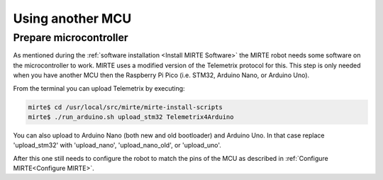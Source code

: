 Using another MCU
#################


Prepare microcontroller
=======================

As mentioned during the :ref:`software installation <Install MIRTE Software>` the MIRTE robot needs
some software on the microcontroller to work. MIRTE uses a modified version of the Telemetrix 
protocol for this. This step is only needed when you have another MCU then the Raspberry Pi
Pico (i.e. STM32, Arduino Nano, or Arduino Uno).

From the terminal you can upload Telemetrix by executing:

.. code-block:: bash

    mirte$ cd /usr/local/src/mirte/mirte-install-scripts
    mirte$ ./run_arduino.sh upload_stm32 Telemetrix4Arduino

You can also upload to Arduino Nano (both new and old bootloader) and Arduino Uno. In that 
case replace 'upload_stm32' with 'upload_nano', 'upload_nano_old', or 'upload_uno'.

After this one still needs to configure the robot to match the pins of the MCU as
described in :ref:`Configure MIRTE<Configure MIRTE>`.
